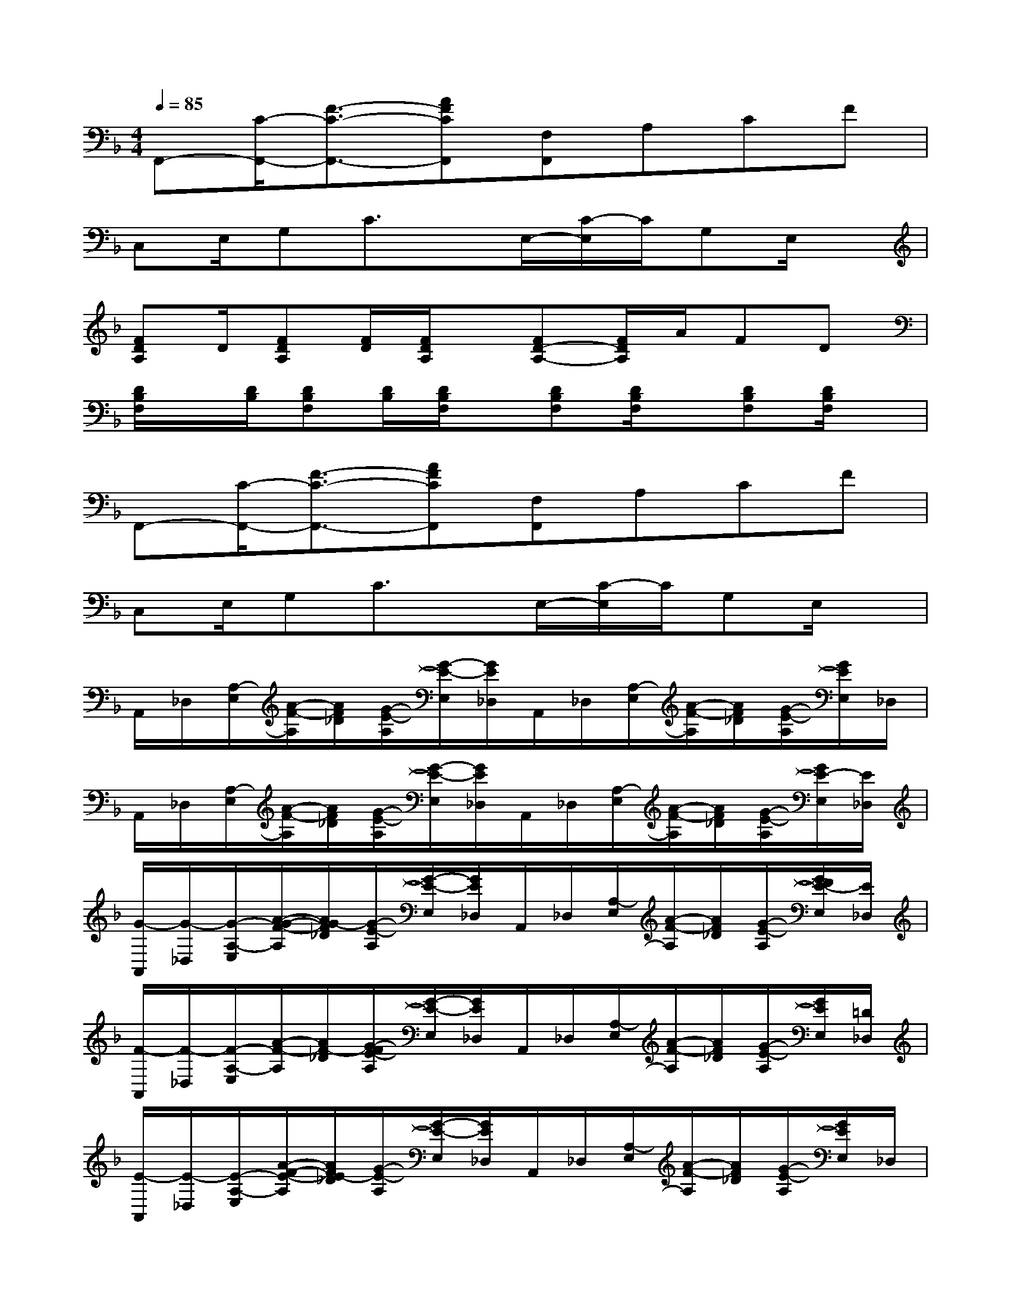 X:1
T:
M:4/4
L:1/8
Q:1/4=85
K:F%1flats
V:1
F,,-[C/2-F,,/2-][F3/2-C3/2-F,,3/2-][AFCF,,][F,F,,]A,CF|
C,E,/2G,C3/2x/2E,/2-[C/2-E,/2]C/2G,E,/2x/2|
[FDA,]D/2[FDA,][F/2D/2][F/2D/2A,/2]x/2[FD-A,-][F/2D/2A,/2]A/2FD|
[D/2B,/2F,/2]x/2[D/2B,/2][DB,F,][D/2B,/2][D/2B,/2F,/2]x/2[DB,F,][D/2B,/2F,/2]x/2[DB,F,][D/2B,/2F,/2]x/2|
F,,-[C/2-F,,/2-][F3/2-C3/2-F,,3/2-][AFCF,,][F,F,,]A,CF|
C,E,/2G,C3/2x/2E,/2-[C/2-E,/2]C/2G,E,/2x/2|
A,,/2_D,/2[A,/2-E,/2][A/2-F/2-A,/2][A/2F/2_D/2][G/2-E/2-A,/2][G/2-E/2-E,/2][G/2E/2_D,/2]A,,/2_D,/2[A,/2-E,/2][A/2-F/2-A,/2][A/2F/2_D/2][G/2-E/2-A,/2][G/2E/2E,/2]_D,/2|
A,,/2_D,/2[A,/2-E,/2][A/2-F/2-A,/2][A/2F/2_D/2][G/2-E/2-A,/2][G/2-E/2-E,/2][G/2E/2_D,/2]A,,/2_D,/2[A,/2-E,/2][A/2-F/2-A,/2][A/2F/2_D/2][G/2-E/2-A,/2][G/2E/2-E,/2][E/2_D,/2]|
[G/2-A,,/2][G/2-_D,/2][G/2-A,/2-E,/2][A/2-G/2-F/2-A,/2][A/2G/2-F/2_D/2][G/2-E/2-A,/2][G/2-E/2-E,/2][G/2E/2_D,/2]A,,/2_D,/2[A,/2-E,/2][A/2-F/2-A,/2][A/2F/2_D/2][G/2-E/2-A,/2][G/2F/2E/2-E,/2][E/2_D,/2]|
[F/2-A,,/2][F/2-_D,/2][F/2-A,/2-E,/2][A/2-F/2-A,/2][A/2F/2-_D/2][G/2-F/2E/2-A,/2][G/2-E/2-E,/2][G/2E/2_D,/2]A,,/2_D,/2[A,/2-E,/2][A/2-F/2-A,/2][A/2F/2_D/2][G/2-E/2-A,/2][G/2E/2E,/2][=D/2_D,/2]|
[E/2-A,,/2][E/2-_D,/2][E/2-A,/2-E,/2][A/2-F/2-E/2-A,/2][A/2F/2E/2-_D/2][G/2-E/2-A,/2][G/2-E/2-E,/2][G/2E/2_D,/2]A,,/2_D,/2[A,/2-E,/2][A/2-F/2-A,/2][A/2F/2_D/2][G/2-E/2-A,/2][G/2E/2E,/2]_D,/2|
[F/2=D/2-A,/2-F,/2-][F/2D/2-A,/2-F,/2-][F/2D/2-A,/2-F,/2-][F/2D/2-A,/2-F,/2-][F/2D/2A,/2F,/2][F/2D/2A,/2F,/2][F/2D/2A,/2F,/2][F/2D/2A,/2F,/2][F/2D/2A,/2F,/2][F/2D/2A,/2F,/2][F/2D/2A,/2F,/2][F/2D/2A,/2F,/2][F/2D/2A,/2F,/2][F/2D/2A,/2F,/2][F/2D/2A,/2F,/2][F/2D/2A,/2F,/2]|
[F/2D/2B,/2F,/2][F/2D/2B,/2F,/2][F/2D/2B,/2F,/2][F/2D/2B,/2F,/2][F/2D/2B,/2F,/2][F/2D/2B,/2F,/2][F/2D/2B,/2F,/2][F/2D/2B,/2F,/2][F/2D/2B,/2F,/2][F/2D/2B,/2F,/2][F/2D/2C/2-B,/2F,/2][F/2D/2C/2-B,/2F,/2][F/2D/2C/2B,/2F,/2][F/2D/2-B,/2F,/2][F/2D/2-B,/2F,/2][F/2D/2B,/2F,/2]|
[E/2C/2-G,/2E,/2][E/2C/2-G,/2E,/2][E/2C/2-G,/2E,/2][E/2C/2-G,/2E,/2][E/2C/2-G,/2E,/2][E/2C/2G,/2E,/2][E/2C/2G,/2E,/2][E/2C/2G,/2E,/2][E/2C/2G,/2E,/2][E/2C/2G,/2E,/2][E/2C/2G,/2E,/2][E/2C/2G,/2E,/2][E/2C/2G,/2E,/2][E/2C/2G,/2E,/2][E/2C/2G,/2E,/2][E/2C/2G,/2E,/2]|
[E/2_D/2A,/2G,/2E,/2][E/2_D/2A,/2G,/2E,/2][E/2_D/2A,/2G,/2E,/2][E/2_D/2A,/2G,/2E,/2][E/2_D/2A,/2G,/2E,/2][E/2_D/2A,/2G,/2E,/2][E/2_D/2A,/2G,/2E,/2][E/2_D/2A,/2G,/2E,/2][E/2_D/2-A,/2G,/2E,/2][E/2_D/2-A,/2G,/2E,/2][E/2_D/2A,/2G,/2E,/2][E/2=D/2-_D/2A,/2G,/2E,/2][E/2=D/2_D/2A,/2G,/2E,/2][E/2_D/2A,/2G,/2E,/2][E/2-_D/2A,/2G,/2E,/2][E/2_D/2A,/2G,/2E,/2]|
[F/2=D/2-A,/2F,/2][F/2D/2-A,/2F,/2][F/2D/2-A,/2F,/2][F/2D/2-A,/2F,/2][F/2D/2-A,/2F,/2][F/2D/2A,/2F,/2][F/2D/2A,/2F,/2][F/2D/2A,/2F,/2][F/2D/2A,/2F,/2][F/2D/2A,/2F,/2][F/2D/2A,/2F,/2][F/2D/2A,/2F,/2][F/2D/2A,/2F,/2][F/2D/2A,/2F,/2][F/2D/2A,/2F,/2][F/2D/2A,/2F,/2]